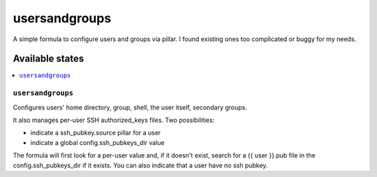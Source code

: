 ==============
usersandgroups
==============

A simple formula to configure users and groups via pillar.
I found existing ones too complicated or buggy for my needs.

Available states
================

.. contents::
    :local:

``usersandgroups``
------------------

Configures users' home directory, group, shell, the user itself, secondary groups.

It also manages per-user SSH authorized_keys files. Two possibilities:

* indicate a ssh_pubkey.source pillar for a user
* indicate a global config.ssh_pubkeys_dir value

The formula will first look for a per-user value and, if it doesn't exist, 
search for a {{ user }}.pub file in the config.ssh_pubkeys_dir if it exists.
You can also indicate that a user have no ssh pubkey.

